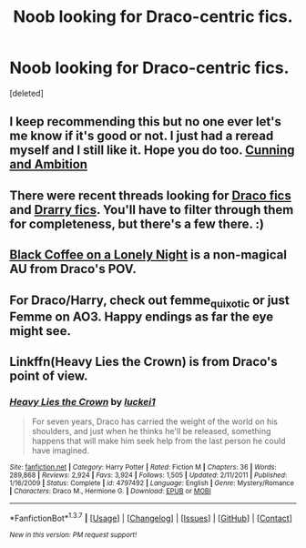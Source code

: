 #+TITLE: Noob looking for Draco-centric fics.

* Noob looking for Draco-centric fics.
:PROPERTIES:
:Score: 7
:DateUnix: 1458962863.0
:DateShort: 2016-Mar-26
:FlairText: Request
:END:
[deleted]


** I keep recommending this but no one ever let's me know if it's good or not. I just had a reread myself and I still like it. Hope you do too. [[http://archiveofourown.org/works/261823/chapters/409958][Cunning and Ambition]]
:PROPERTIES:
:Author: Rainholly42
:Score: 1
:DateUnix: 1459006385.0
:DateShort: 2016-Mar-26
:END:


** There were recent threads looking for [[https://www.reddit.com/r/HPfanfiction/comments/4avmjt/what_are_the_best_draco_malfoy_fanfics/][Draco fics]] and [[https://www.reddit.com/r/HPfanfiction/comments/4b28ip/rec_me_your_fav_drarry_fics_please_and_thank_you/][Drarry fics]]. You'll have to filter through them for completeness, but there's a few there. :)
:PROPERTIES:
:Author: someorangegirl
:Score: 1
:DateUnix: 1459025040.0
:DateShort: 2016-Mar-27
:END:


** [[http://archive.skyehawke.com/story.php?no=19179&chapter=1][Black Coffee on a Lonely Night]] is a non-magical AU from Draco's POV.
:PROPERTIES:
:Author: LittleMissPeachy6
:Score: 1
:DateUnix: 1459038783.0
:DateShort: 2016-Mar-27
:END:


** For Draco/Harry, check out femme_quixotic or just Femme on AO3. Happy endings as far the eye might see.
:PROPERTIES:
:Author: carterrocksagain
:Score: 1
:DateUnix: 1459045247.0
:DateShort: 2016-Mar-27
:END:


** Linkffn(Heavy Lies the Crown) is from Draco's point of view.
:PROPERTIES:
:Author: Meiyouxiangjiao
:Score: 1
:DateUnix: 1459308802.0
:DateShort: 2016-Mar-30
:END:

*** [[http://www.fanfiction.net/s/4797492/1/][*/Heavy Lies the Crown/*]] by [[https://www.fanfiction.net/u/1084919/luckei1][/luckei1/]]

#+begin_quote
  For seven years, Draco has carried the weight of the world on his shoulders, and just when he thinks he'll be released, something happens that will make him seek help from the last person he could have imagined.
#+end_quote

^{/Site/: [[http://www.fanfiction.net/][fanfiction.net]] *|* /Category/: Harry Potter *|* /Rated/: Fiction M *|* /Chapters/: 36 *|* /Words/: 289,868 *|* /Reviews/: 2,924 *|* /Favs/: 3,924 *|* /Follows/: 1,505 *|* /Updated/: 2/11/2011 *|* /Published/: 1/16/2009 *|* /Status/: Complete *|* /id/: 4797492 *|* /Language/: English *|* /Genre/: Mystery/Romance *|* /Characters/: Draco M., Hermione G. *|* /Download/: [[http://www.p0ody-files.com/ff_to_ebook/ffn-bot/index.php?id=4797492&source=ff&filetype=epub][EPUB]] or [[http://www.p0ody-files.com/ff_to_ebook/ffn-bot/index.php?id=4797492&source=ff&filetype=mobi][MOBI]]}

--------------

*FanfictionBot*^{1.3.7} *|* [[[https://github.com/tusing/reddit-ffn-bot/wiki/Usage][Usage]]] | [[[https://github.com/tusing/reddit-ffn-bot/wiki/Changelog][Changelog]]] | [[[https://github.com/tusing/reddit-ffn-bot/issues/][Issues]]] | [[[https://github.com/tusing/reddit-ffn-bot/][GitHub]]] | [[[https://www.reddit.com/message/compose?to=%2Fu%2Ftusing][Contact]]]

^{/New in this version: PM request support!/}
:PROPERTIES:
:Author: FanfictionBot
:Score: 1
:DateUnix: 1459308868.0
:DateShort: 2016-Mar-30
:END:
